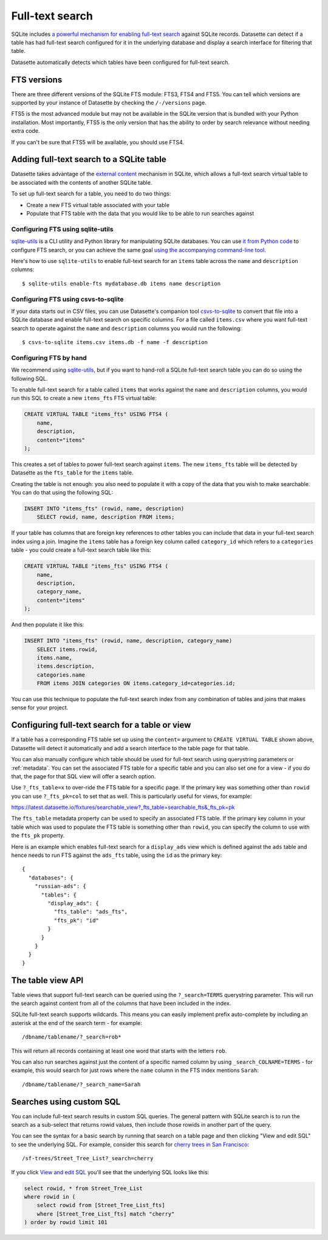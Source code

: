 .. _full_text_search:

Full-text search
================

SQLite includes `a powerful mechanism for enabling full-text search <https://www.sqlite.org/fts3.html>`_ against SQLite records. Datasette can detect if a table has had full-text search configured for it in the underlying database and       display a search interface for filtering that table.

.. image:: full_text_search.png

Datasette automatically detects which tables have been configured for full-text search.

FTS versions
------------

There are three different versions of the SQLite FTS module: FTS3, FTS4 and FTS5. You can tell which versions are supported by your instance of Datasette by checking the ``/-/versions`` page.

FTS5 is the most advanced module but may not be available in the SQLite version that is bundled with your Python installation. Most importantly, FTS5 is the only version that has the ability to order by search relevance without needing extra code.

If you can't be sure that FTS5 will be available, you should use FTS4.

Adding full-text search to a SQLite table
-----------------------------------------

Datasette takes advantage of the `external content <https://www.sqlite.org/fts3.html#_external_content_fts4_tables_>`_ mechanism in SQLite, which allows a full-text search virtual table to be associated with the contents of another SQLite table.

To set up full-text search for a table, you need to do two things:

* Create a new FTS virtual table associated with your table
* Populate that FTS table with the data that you would like to be able to run searches against

Configuring FTS using sqlite-utils
~~~~~~~~~~~~~~~~~~~~~~~~~~~~~~~~~~

`sqlite-utils <https://sqlite-utils.readthedocs.io/>`__ is a CLI utility and Python library for manipulating SQLite databases. You can use `it from Python code <https://sqlite-utils.readthedocs.io/en/latest/python-api.html#enabling-full-text-search>`__ to configure FTS search, or you can achieve the same goal `using the accompanying command-line tool <https://sqlite-utils.readthedocs.io/en/latest/cli.html#configuring-full-text-search>`__.

Here's how to use ``sqlite-utils`` to enable full-text search for an ``items`` table across the ``name`` and ``description`` columns::

    $ sqlite-utils enable-fts mydatabase.db items name description

Configuring FTS using csvs-to-sqlite
~~~~~~~~~~~~~~~~~~~~~~~~~~~~~~~~~~~~

If your data starts out in CSV files, you can use Datasette's companion tool `csvs-to-sqlite <https://github.com/simonw/csvs-to-sqlite>`__ to convert that file into a SQLite database and enable full-text search on specific columns. For a file called ``items.csv`` where you want full-text search to operate against the ``name`` and ``description`` columns you would run the following::

    $ csvs-to-sqlite items.csv items.db -f name -f description

Configuring FTS by hand
~~~~~~~~~~~~~~~~~~~~~~~

We recommend using `sqlite-utils <https://sqlite-utils.readthedocs.io/>`__, but if you want to hand-roll a SQLite full-text search table you can do so using the following SQL.

To enable full-text search for a table called ``items`` that works against the ``name`` and ``description`` columns, you would run this SQL to create a new ``items_fts`` FTS virtual table:

.. code-block:: sql

    CREATE VIRTUAL TABLE "items_fts" USING FTS4 (
        name,
        description,
        content="items"
    );

This creates a set of tables to power full-text search against ``items``. The new ``items_fts`` table will be detected by Datasette as the ``fts_table`` for the ``items`` table.

Creating the table is not enough: you also need to populate it with a copy of the data that you wish to make searchable. You can do that using the following SQL:

.. code-block:: sql

    INSERT INTO "items_fts" (rowid, name, description)
        SELECT rowid, name, description FROM items;

If your table has columns that are foreign key references to other tables you can include that data in your full-text search index using a join. Imagine the ``items`` table has a foreign key column called ``category_id`` which refers to a ``categories`` table - you could create a full-text search table like this:

.. code-block:: sql

    CREATE VIRTUAL TABLE "items_fts" USING FTS4 (
        name,
        description,
        category_name,
        content="items"
    );

And then populate it like this:

.. code-block:: sql

    INSERT INTO "items_fts" (rowid, name, description, category_name)
        SELECT items.rowid,
        items.name,
        items.description,
        categories.name
        FROM items JOIN categories ON items.category_id=categories.id;

You can use this technique to populate the full-text search index from any combination of tables and joins that makes sense for your project.

.. _full_text_search_table_or_view:

Configuring full-text search for a table or view
------------------------------------------------

If a table has a corresponding FTS table set up using the ``content=`` argument to ``CREATE VIRTUAL TABLE`` shown above, Datasette will detect it automatically and add a search interface to the table page for that table.

You can also manually configure which table should be used for full-text search using querystring parameters or :ref:`metadata`. You can set the associated FTS table for a specific table and you can also set one for a view - if you do that, the page for that SQL view will offer a search option.

Use ``?_fts_table=x`` to over-ride the FTS table for a specific page. If the primary key was something other than ``rowid`` you can use ``?_fts_pk=col`` to set that as well. This is particularly useful for views, for example:

https://latest.datasette.io/fixtures/searchable_view?_fts_table=searchable_fts&_fts_pk=pk

The ``fts_table`` metadata property can be used to specify an associated FTS table. If the primary key column in your table which was used to populate the FTS table is something other than ``rowid``, you can specify the column to use with the ``fts_pk`` property.

Here is an example which enables full-text search for a ``display_ads`` view which is defined against the ``ads`` table and hence needs to run FTS against the ``ads_fts`` table, using the ``id`` as the primary key::

    {
      "databases": {
        "russian-ads": {
          "tables": {
            "display_ads": {
              "fts_table": "ads_fts",
              "fts_pk": "id"
            }
          }
        }
      }
    }

The table view API
------------------

Table views that support full-text search can be queried using the ``?_search=TERMS`` querystring parameter. This will run the search against content from all of the columns that have been included in the index.

SQLite full-text search supports wildcards. This means you can easily implement prefix auto-complete by including an asterisk at the end of the search term - for example::

    /dbname/tablename/?_search=rob*

This will return all records containing at least one word that starts with the letters ``rob``.

You can also run searches against just the content of a specific named column by using ``_search_COLNAME=TERMS`` - for example, this would search for just rows where the ``name`` column in the FTS index mentions ``Sarah``::

    /dbname/tablename/?_search_name=Sarah

.. _full_text_search_custom_sql:

Searches using custom SQL
-------------------------

You can include full-text search results in custom SQL queries. The general pattern with SQLite search is to run the search as a sub-select that returns rowid values, then include those rowids in another part of the query.

You can see the syntax for a basic search by running that search on a table page and then clicking "View and edit SQL" to see the underlying SQL. For example, consider this search for `cherry trees in San Francisco <https://san-francisco.datasettes.com/sf-trees/Street_Tree_List?_search=cherry>`_::

    /sf-trees/Street_Tree_List?_search=cherry

If you click `View and edit SQL <https://san-francisco.datasettes.com/sf-trees?sql=select+rowid%2C+*+from+Street_Tree_List+where+rowid+in+(select+rowid+from+[Street_Tree_List_fts]+where+[Street_Tree_List_fts]+match+%3Asearch)+order+by+rowid+limit+101&search=cherry>`_ you'll see that the underlying SQL looks like this:

.. code-block:: sql

    select rowid, * from Street_Tree_List
    where rowid in (
        select rowid from [Street_Tree_List_fts]
        where [Street_Tree_List_fts] match "cherry"
    ) order by rowid limit 101
